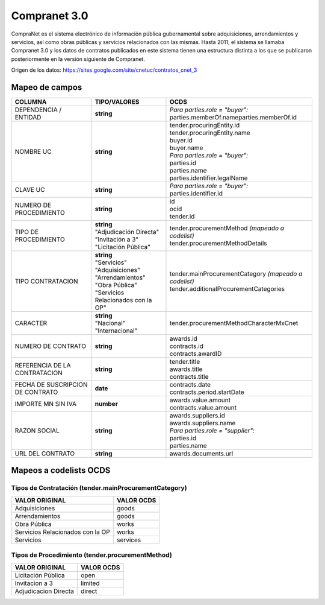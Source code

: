Compranet 3.0
-------------

CompraNet es el sistema electrónico de información pública gubernamental
sobre adquisiciones, arrendamientos y servicios, así como obras públicas
y servicios relacionados con las mismas. Hasta 2011, el sistema se
llamaba Compranet 3.0 y los datos de contratos publicados en este
sistema tienen una estructura distinta a los que se publicaron
posteriormente en la versión siguiente de Compranet.

Origen de los datos:
https://sites.google.com/site/cnetuc/contratos_cnet_3

Mapeo de campos
~~~~~~~~~~~~~~~

+------------------------------------+----------------------------------------+-----------------------------------------------------------+
| COLUMNA                            | TIPO/VALORES                           | OCDS                                                      |
+====================================+========================================+===========================================================+
| DEPENDENCIA / ENTIDAD              | **string**                             | | *Para parties.role = "buyer":*                          |
|                                    |                                        | | parties.memberOf.nameparties.memberOf.id                |
+------------------------------------+----------------------------------------+-----------------------------------------------------------+
| NOMBRE UC                          | **string**                             | | tender.procuringEntity.id                               |
|                                    |                                        | | tender.procuringEntity.name                             |
|                                    |                                        | | buyer.id                                                |
|                                    |                                        | | buyer.name                                              |
|                                    |                                        | | *Para parties.role = "buyer":*                          |
|                                    |                                        | | parties.id                                              |
|                                    |                                        | | parties.name                                            |
|                                    |                                        | | parties.identifier.legalName                            |
+------------------------------------+----------------------------------------+-----------------------------------------------------------+
| CLAVE UC                           | **string**                             | | *Para parties.role = "buyer":*                          |
|                                    |                                        | | parties.identifier.id                                   |
+------------------------------------+----------------------------------------+-----------------------------------------------------------+
| NUMERO DE PROCEDIMIENTO            | **string**                             | | id                                                      |
|                                    |                                        | | ocid                                                    |
|                                    |                                        | | tender.id                                               |
+------------------------------------+----------------------------------------+-----------------------------------------------------------+
| TIPO DE PROCEDIMIENTO              | | **string**                           | | tender.procurementMethod *(mapeado a codelist)*         |
|                                    | | "Adjudicación Directa"               | | tender.procurementMethodDetails                         |
|                                    | | "Invitación a 3"                     |                                                           |
|                                    | | "Licitación Pública"                 |                                                           |
+------------------------------------+----------------------------------------+-----------------------------------------------------------+
| TIPO CONTRATACION                  | | **string**                           | | tender.mainProcurementCategory *(mapeado a codelist)*   |
|                                    | | "Servicios"                          | | tender.additionalProcurementCategories                  |
|                                    | | "Adquisiciones"                      |                                                           |
|                                    | | "Arrendamientos"                     |                                                           |
|                                    | | "Obra Pública"                       |                                                           |
|                                    | | "Servicios Relacionados con la OP"   |                                                           |
+------------------------------------+----------------------------------------+-----------------------------------------------------------+
| CARACTER                           | | **string**                           | tender.procurementMethodCharacterMxCnet                   |
|                                    | | "Nacional"                           |                                                           |
|                                    | | "Internacional"                      |                                                           |
+------------------------------------+----------------------------------------+-----------------------------------------------------------+
| NUMERO DE CONTRATO                 | **string**                             | | awards.id                                               |
|                                    |                                        | | contracts.id                                            |
|                                    |                                        | | contracts.awardID                                       |
+------------------------------------+----------------------------------------+-----------------------------------------------------------+
| REFERENCIA DE LA CONTRATACION      | **string**                             | | tender.title                                            |
|                                    |                                        | | awards.title                                            |
|                                    |                                        | | contracts.title                                         |
+------------------------------------+----------------------------------------+-----------------------------------------------------------+
| FECHA DE SUSCRIPCION DE CONTRATO   | **date**                               | | contracts.date                                          |
|                                    |                                        | | contracts.period.startDate                              |
+------------------------------------+----------------------------------------+-----------------------------------------------------------+
| IMPORTE MN SIN IVA                 | **number**                             | | awards.value.amount                                     |
|                                    |                                        | | contracts.value.amount                                  |
+------------------------------------+----------------------------------------+-----------------------------------------------------------+
| RAZON SOCIAL                       | **string**                             | | awards.suppliers.id                                     |
|                                    |                                        | | awards.suppliers.name                                   |
|                                    |                                        | | *Para parties.role = "supplier":*                       |
|                                    |                                        | | parties.id                                              |
|                                    |                                        | | parties.name                                            |
+------------------------------------+----------------------------------------+-----------------------------------------------------------+
| URL DEL CONTRATO                   | **string**                             | awards.documents.url                                      |
+------------------------------------+----------------------------------------+-----------------------------------------------------------+

Mapeos a codelists OCDS
~~~~~~~~~~~~~~~~~~~~~~~

Tipos de Contratación (tender.mainProcurementCategory)
^^^^^^^^^^^^^^^^^^^^^^^^^^^^^^^^^^^^^^^^^^^^^^^^^^^^^^

+------------------------------------+--------------+
| VALOR ORIGINAL                     | VALOR OCDS   |
+====================================+==============+
| Adquisiciones                      | goods        |
+------------------------------------+--------------+
| Arrendamientos                     | goods        |
+------------------------------------+--------------+
| Obra Pública                       | works        |
+------------------------------------+--------------+
| Servicios Relacionados con la OP   | works        |
+------------------------------------+--------------+
| Servicios                          | services     |
+------------------------------------+--------------+

Tipos de Procedimiento (tender.procurementMethod)
^^^^^^^^^^^^^^^^^^^^^^^^^^^^^^^^^^^^^^^^^^^^^^^^^

+------------------------+--------------+
| VALOR ORIGINAL         | VALOR OCDS   |
+========================+==============+
| Licitación Pública     | open         |
+------------------------+--------------+
| Invitacion a 3         | limited      |
+------------------------+--------------+
| Adjudicacion Directa   | direct       |
+------------------------+--------------+
